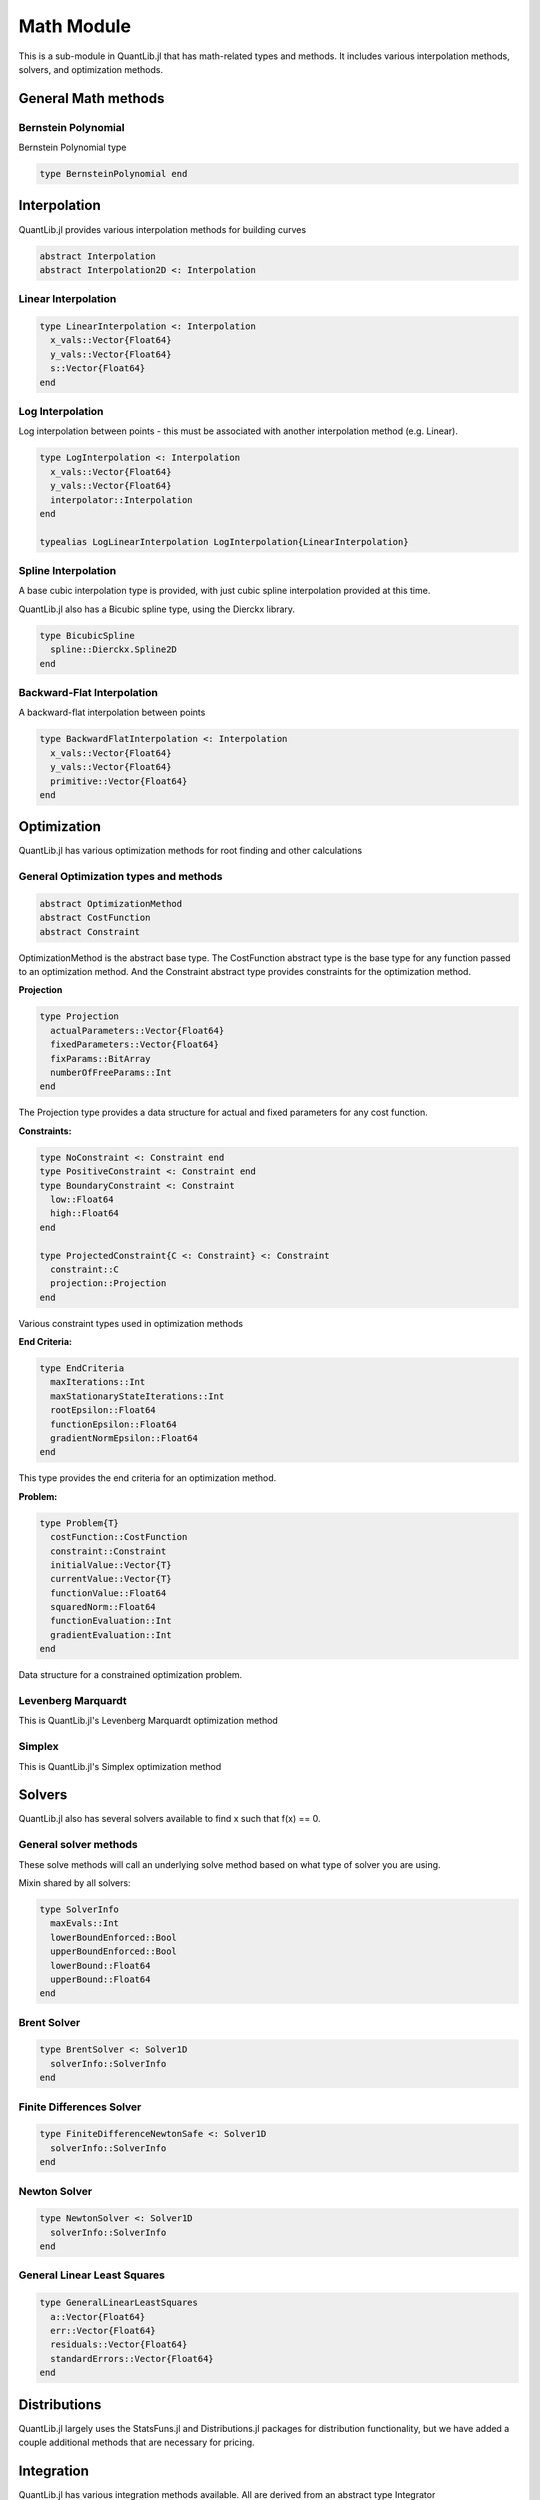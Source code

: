 Math Module
===========

This is a sub-module in QuantLib.jl that has math-related types and methods.  It includes various interpolation methods, solvers, and optimization methods.

General Math methods
--------------------

.. function:: is_close{T <: Number}(x::T, y::T, n::Int = 42)

    Determines whether two numbers are almost equal

.. function:: close_enough{T <: Number}(x::T, y::T, n::Int = 42)

    Determines whether two numbers are almost equal but with slightly looser criteria than is_close

.. function:: bounded_log_grid(xMin::Float64, xMax::Float64, steps::Int)

    Bounded log grid constructor

Bernstein  Polynomial
~~~~~~~~~~~~~~~~~~~~~

Bernstein Polynomial type

.. code-block:: julia

    type BernsteinPolynomial end

.. function:: get_polynomial(::BernsteinPolynomial, i::Int, n::Int, x::Float64)

    Build and return a Bernstein polynomial


Interpolation
-------------

QuantLib.jl provides various interpolation methods for building curves

.. code-block:: julia

    abstract Interpolation
    abstract Interpolation2D <: Interpolation

.. function:: update!(interp::Interpolation, idx::Int, val::Float64)

    Updates the y_vals of an interpolation with a given value at a given index


Linear Interpolation
~~~~~~~~~~~~~~~~~~~~

.. code-block:: julia

    type LinearInterpolation <: Interpolation
      x_vals::Vector{Float64}
      y_vals::Vector{Float64}
      s::Vector{Float64}
    end

.. function:: initialize!(interp::LinearInterpolation, x_vals::Vector{Float64}, y_vals::Vector{Float64})

    Initializes the linear interpolation with a given set of x values and y values

.. function:: update!(interp::LinearInterpolation, idx::Int)

    Updates the linear interpolation from a given index

.. function:: update!(interp::LinearInterpolation)

    Updates the linear interpolation from the first index

.. function:: value(interp::LinearInterpolation, val::Float64)

    Returns the interpolated value

.. function:: derivative(interp::LinearInterpolation, val::Float64)

    Returns the derivative of the interpolated value


Log Interpolation
~~~~~~~~~~~~~~~~~

Log interpolation between points - this must be associated with another interpolation method (e.g. Linear).

.. code-block:: julia

    type LogInterpolation <: Interpolation
      x_vals::Vector{Float64}
      y_vals::Vector{Float64}
      interpolator::Interpolation
    end

    typealias LogLinearInterpolation LogInterpolation{LinearInterpolation}

.. function:: LogLinear(x_vals::Vector{Float64}, y_vals::Vector{Float64})

    Constructor for a log linear interpolation

.. function:: LogLinear()

    Construct for a log linear interpolation with no initial values provided

.. function:: initialize!(interp::LogInterpolation, x_vals::Vector{Float64}, y_vals::Vector{Float64})

    Initialize a log interpolation and its interpolator with a given set of x and y values

.. function:: update!(interp::LogInterpolation, idx::Int)

    Updates a log interpolation and its interpolator from a given index

.. function:: update!(interp::LogInterpolation)

    Updates a log interpolation and its interpolator from the first index

.. function:: value(interp::LogInterpolation, val::Float64)

    Returns the interpolated value

.. function:: derivative(interp::LogInterpolation, val::Float64)

    Returns the derivative of the interpolated value


Spline Interpolation
~~~~~~~~~~~~~~~~~~~~

A base cubic interpolation type is provided, with just cubic spline interpolation provided at this time.

.. code-block:: julia
    abstract DerivativeApprox
    abstract BoundaryCondition

    type Spline <: DerivativeApprox end
    type Lagrange <: BoundaryCondition end

    type CubicInterpolation <: Interpolation
      derivativeApprox::DerivativeApprox
      leftBoundaryCondition::BoundaryCondition
      rightBoundaryCondition::BoundaryCondition
      leftValue::Float64
      rightValue::Float64
      monotonic::Bool
      x_vals::Vector{Float64}
      y_vals::Vector{Float64}
      a::Vector{Float64}
      b::Vector{Float64}
      c::Vector{Float64}
      tmp::Vector{Float64}
      dx::Vector{Float64}
      S::Vector{Float64}
      n::Int
      L::TridiagonalOperator
    end

    typealias SplineCubicInterpolation{D, B1, B2} CubicInterpolation{Spline, B1, B2} # First derivative approximation


.. function:: CubicInterpolation(dApprox::DerivativeApprox, leftBoundary::BoundaryCondition, rightBoundary::BoundaryCondition, x_vals::Vector{Float64}, y_vals::Vector{Float64}, leftValue::Float64 = 0.0, rightValue::Float64 = 0.0, monotonic::Bool = true)

    Constructor for any cubic interpolation type

.. function:: value(interp::CubicInterpolation, x::Float64)

    Returns the interpolated value


QuantLib.jl also has a Bicubic spline type, using the Dierckx library.

.. code-block:: julia

    type BicubicSpline
      spline::Dierckx.Spline2D
    end


Backward-Flat Interpolation
~~~~~~~~~~~~~~~~~~~~~~~~~~~

A backward-flat interpolation between points

.. code-block:: julia

    type BackwardFlatInterpolation <: Interpolation
      x_vals::Vector{Float64}
      y_vals::Vector{Float64}
      primitive::Vector{Float64}
    end

.. function:: BackwardFlatInterpolation()

    Constructor for a backward-flat interpolation - no passed in values

.. function:: initialize!(interp::BackwardFlatInterpolation, x_vals::Vector{Float64}, y_vals::Vector{Float64})

    Initializes the backward-flat interpolation with a set of x and y values

.. function:: update!(interp::BackwardFlatInterpolation, idx::Int)

    Updates the backward-flat interpolation from a given index

.. function:: update!(interp::BackwardFlatInterpolation)

    Updates the backward-flat interpolation from the first index

.. function:: value(interp::BackwardFlatInterpolation, x::Float64)

    Returns the interpolated value

.. function:: get_primitive(interp::BackwardFlatInterpolation, x::Float64, ::Bool)

    Returns the primative of the interpolated value


Optimization
------------

QuantLib.jl has various optimization methods for root finding and other calculations

General Optimization types and methods
~~~~~~~~~~~~~~~~~~~~~~~~~~~~~~~~~~~~~~

.. code-block:: julia

    abstract OptimizationMethod
    abstract CostFunction
    abstract Constraint

OptimizationMethod is the abstract base type.  The CostFunction abstract type is the base type for any function passed to an optimization method.  And the Constraint abstract type provides constraints for the optimization method.

**Projection**

.. code-block:: julia

    type Projection
      actualParameters::Vector{Float64}
      fixedParameters::Vector{Float64}
      fixParams::BitArray
      numberOfFreeParams::Int
    end

The Projection type provides a data structure for actual and fixed parameters for any cost function.

.. function:: project(proj::Projection, params::Vector{Float64})

    Returns the subset of free parameters corresponding to set of parameters

.. function:: include_params(proj::Projection, params::Vector{Float64})

    Returns whole set of parameters corresponding to the set of projected parameters


**Constraints:**

.. code-block:: julia

    type NoConstraint <: Constraint end
    type PositiveConstraint <: Constraint end
    type BoundaryConstraint <: Constraint
      low::Float64
      high::Float64
    end

    type ProjectedConstraint{C <: Constraint} <: Constraint
      constraint::C
      projection::Projection
    end

Various constraint types used in optimization methods


**End Criteria:**

.. code-block:: julia

    type EndCriteria
      maxIterations::Int
      maxStationaryStateIterations::Int
      rootEpsilon::Float64
      functionEpsilon::Float64
      gradientNormEpsilon::Float64
    end

This type provides the end criteria for an optimization method.

**Problem:**

.. code-block:: julia

    type Problem{T}
      costFunction::CostFunction
      constraint::Constraint
      initialValue::Vector{T}
      currentValue::Vector{T}
      functionValue::Float64
      squaredNorm::Float64
      functionEvaluation::Int
      gradientEvaluation::Int
    end

Data structure for a constrained optimization problem.

.. function:: value!{T}(p::Problem, x::Vector{T})

    Calls cost function computation and increment evaluation counter

.. function:: values!(p::Problem, x::Vector{Float64})

    Calls cost values computation and increment evaluation counter


Levenberg Marquardt
~~~~~~~~~~~~~~~~~~~

This is QuantLib.jl's Levenberg Marquardt optimization method

.. code-block:: julia
    type LevenbergMarquardt <: OptimizationMethod
      epsfcn::Float64
      xtol::Float64
      gtol::Float64
      useCostFunctionsJacobin::Bool
    end

.. function:: LevenbergMarquardt()

    Base constructor for the Levenberg Marquardt optimization method

.. function:: minimize!(lm::LevenbergMarquardt, p::Problem, endCriteria::EndCriteria)

    Minimization method for the Levenberg Marquardt optimization method

.. function:: lmdif!(m::Int, n::Int, x::Vector{Float64}, fvec::Vector{Float64}, ftol::Float64, xtol::Float64, gtol::Float64, maxFev::Int, epsfcn::Float64, diag_::Vector{Float64}, mode::Int, factor_::Float64, nprint::Int, info_::Int, nfev::Int, fjac::Matrix{Float64}, ldfjac::Int, ipvt::Vector{Int}, qtf::Vector{Float64}, wa1::Vector{Float64}, wa2::Vector{Float64}, wa3::Vector{Float64}, wa4::Vector{Float64}, fcn!::Function)

    Lmdif function from the MINPACK minimization routine, which has been rewritten in Julia for QuantLib.jl


Simplex
~~~~~~~

This is QuantLib.jl's Simplex optimization method

.. code-block:: julia
    type Simplex <: OptimizationMethod
      lambda::Float64
    end

.. function:: minimize!(simplex::Simplex, p::Problem, end_criteria::EndCriteria)

    Minimization method for the simplex optimization method


Solvers
-------

QuantLib.jl also has several solvers available to find x such that f(x) == 0.


General solver methods
~~~~~~~~~~~~~~~~~~~~~~

These solve methods will call an underlying solve method based on what type of solver you are using.

.. function:: solve(solver::Solver1D, f::Function, accuracy::Float64, guess::Float64, step::Float64)

    General solve method given a guess and step (bounds enforcement is calculated)

.. function:: solve(solver::Solver1D, f::Function, accuracy::Float64, guess::Float64, xMin::Float64, xMax::Float64)

    General solve method given a guess, min, and max.

Mixin shared by all solvers:

.. code-block:: julia

    type SolverInfo
      maxEvals::Int
      lowerBoundEnforced::Bool
      upperBoundEnforced::Bool
      lowerBound::Float64
      upperBound::Float64
    end


Brent Solver
~~~~~~~~~~~~

.. code-block:: julia

    type BrentSolver <: Solver1D
      solverInfo::SolverInfo
    end

.. function:: BrentSolver(maxEvals::Int = 100, lowerBoundEnforced::Bool = false, upperBoundEnforced::Bool = false, lowerBound::Float64 = 0.0, upperBound::Float64 = 0.0)

    Constructor for a brent solver, with defaults


Finite Differences Solver
~~~~~~~~~~~~~~~~~~~~~~~~~

.. code-block:: julia

    type FiniteDifferenceNewtonSafe <: Solver1D
      solverInfo::SolverInfo
    end

.. function:: FiniteDifferenceNewtonSafe(maxEvals::Int = 100, lowerBoundEnforced::Bool = false, upperBoundEnforced::Bool = false, lowerBound::Float64 = 0.0, upperBound::Float64 = 0.0)

    Constructor for a finite differences newton safe solver, with defaults


Newton Solver
~~~~~~~~~~~~~

.. code-block:: julia

    type NewtonSolver <: Solver1D
      solverInfo::SolverInfo
    end

.. function:: NewtonSolver(maxEvals::Int = 100, lowerBoundEnforced::Bool = false, upperBoundEnforced::Bool = false, lowerBound::Float64 = 0.0, upperBound::Float64 = 0.0)

    Constructor for a newton solver, with defaults


General Linear Least Squares
~~~~~~~~~~~~~~~~~~~~~~~~~~~~

.. code-block:: julia

    type GeneralLinearLeastSquares
      a::Vector{Float64}
      err::Vector{Float64}
      residuals::Vector{Float64}
      standardErrors::Vector{Float64}
    end

.. function:: GeneralLinearLeastSquares{T}(x::Vector{Float64}, y::Vector{Float64}, v::Vector{T})

    Constructor for the general linear least squares solver

.. function:: get_coefficients(glls::GeneralLinearLeastSquares) = glls.a

    Returns the coefficients from the general linear least squares calculation


Distributions
-------------

QuantLib.jl largely uses the StatsFuns.jl and Distributions.jl packages for distribution functionality, but we have added a couple additional methods that are necessary for pricing.

.. function:: distribution_derivative(w::Normal, x::Float64)

    Returns the distribution derivative from a normal distribution

.. function:: peizer_pratt_method_2_inversion(z::Float64, n::Int)

    Given an odd integer n and real number z, returns p such that: 1 - CumulativeBinomialDistribution((n-1) / 2, n, p) = CumulativeNormalDistribution(z)


Integration
-----------

QuantLib.jl has various integration methods available.  All are derived from an abstract type Integrator

.. code-block:: julia
    abstract Integrator
    abstract IntegrationFunction

Any integrator has a base "call" method (in Julia, you can make types callable), defined as follows:

.. code-block:: julia

    function call(integrator::Integrator, f::IntegrationFunction, a::Float64, b::Float64)
      integrator.evals = 0
      if a == b
        return 0.0
      end

      if (b > a)
        return integrate(integrator, f, a, b)
      else
        return -integrate(integrator, f, b, a)
      end
    end

Gauss Laguerre Integration
~~~~~~~~~~~~~~~~~~~~~~~~~~

Performs a one-dimensional Gauss-Laguerre integration.

.. code-block:: julia

    abstract GaussianQuadrature

    type GaussLaguerreIntegration <: GaussianQuadrature
      x::Vector{Float64}
      w::Vector{Float64}
    end

The Guass Laguerre integration has its own call method:

.. function:: call(gli::GaussLaguerreIntegration, f::IntegrationFunction)

    This method is called like this, given an instance of the GaussLaguerreIntegration myGLI: myGLI(f) where f is your IntegrationFunction

.. function:: GaussLaguerreIntegration(n::Int, s::Float64 = 0.0)

    Constructor for Gauss Laguerre Integration

.. function:: get_order(integration::GaussianQuadrature)

    Returns the order of the gaussian quadrature


Segment Interval
~~~~~~~~~~~~~~~~

.. code-block:: julia

    type SegmentIntegral <: Integrator
      absoluteAccuracy::Float64
      absoluteError::Float64
      maxEvals::Int
      evals::Int
      intervals::Int
    end

.. function:: SegmentIntegral(intervals::Int)

    Constructor for the segment tntegral

.. function:: Math.integrate(integrator::SegmentIntegral, f::Union{Function, IntegrationFunction}, a::Float64, b::Float64)

    Integrator method for the segment integral


Matrices
--------

Julia has a plethora of matrix-related methods, so we have just added a few specific additional ones needed by various QuantLib.jl calculations

Some specific types used for rank calculation

.. code-block:: julia

    abstract SalvagingAlgo
    type NoneSalvagingAlgo <: SalvagingAlgo end

.. function:: rank_reduced_sqrt(matrix::Matrix, maxRank::Int, componentRetainedPercentage::Float64, sa::NoneSalvagingAlgo)

    Returns the rank-reduced pseudo square root of a real symmetric matrix.  The result matrix has rank<=maxRank. If maxRank>=size, then the specified percentage of eigenvalues out of the eigenvalues' sum is retained.
    If the input matrix is not positive semi definite, it can return an approximation of the pseudo square root using a (user selected) salvaging algorithm.
    The given matrix must be symmetric.


Orthogonal Projection
~~~~~~~~~~~~~~~~~~~~~

.. code-block:: julia

    type OrthogonalProjection
      originalVectors::Matrix{Float64}
      multiplierCutoff::Float64
      numberVectors::Int
      numberValidVectors::Int
      dimension::Int
      validVectors::BitArray{1}
      projectedVectors::Vector{Vector{Float64}}
      orthoNormalizedVectors::Matrix{Float64}
    end

.. function:: OrthogonalProjection(originalVectors::Matrix{Float64}, multiplierCutoff::Float64, tolerance::Float64)

    Given a collection of vectors, w_i, find a collection of vectors x_i such that x_i is orthogonal to w_j for i != j, and <x_i, w_i> = <w_i, w_i>.  This is done by performing GramSchmidt on the other vectors and then projecting onto the orthogonal space.

.. function:: get_vector(op::OrthogonalProjection, i::Int)

    Returns the projected vector of a given index


Random Number Generation
------------------------

We use Julia's built in MersenneTwister RNG for random number generation (RNG), and we have defined types to generate sequences (RSG) based on a few different methods.  We use the StatsFuns and Sobol Julia packages here.

All sequence generators are derived from:

.. code-block:: julia

    abstract AbstractRandomSequenceGenerator

Some general methods:

.. function:: init_sequence_generator!(rsg::AbstractRandomSequenceGenerator, dimension::Int)

    Initializes a RSG with a given dimension (the MersenneTwister, if used, is init-ed with a seed upon type instantiation)

.. function:: last_sequence(rsg::AbstractRandomSequenceGenerator)

    Returns the last sequence generated (the last sequence generated is always cached)


Pseudo Random RSG
~~~~~~~~~~~~~~~~~

This is the most basic random sequence generator.  It simply generates a random sequence based on a set dimension from the Mersenne Twister RNG.

.. code-block:: julia

    type PseudoRandomRSG <: AbstractRandomSequenceGenerator
      rng::MersenneTwister
      dimension::Int
      values::Vector{Float64}
      weight::Float64
    end

.. function:: PseudoRandomRSG(seed::Int, dimension::Int = 1, weight::Float64 = 1.0)

    Constructor for the Pseudo Random RSG, defaults to a sequence length of 1 and weight of 1

.. function:: next_sequence!(rsg::PseudoRandomRSG)

    Builds and returns the next sequence (returns a tuple of the sequence and the weight)


Inverse Cumulative RSG
~~~~~~~~~~~~~~~~~~~~~~

The random numbers in this RSG are generated by the Mersenne Twister and manipulated by the inverse CDF of a normal distribution.

.. code-block:: julia

    type InverseCumulativeRSG <: AbstractRandomSequenceGenerator
      rng::MersenneTwister
      dimension::Int
      values::Vector{Float64}
      weight::Float64
    end

.. function:: InverseCumulativeRSG(seed::Int, dimension::Int = 1, weight::Float64 = 1.0)

    Constructor for the Inverse Cumulative RSG, defaulting to a sequence length of 1 and weight of 1

.. function:: next_sequence!(rsg::InverseCumulativeRSG)

    Builds and returns the next sequence (returns a tuple of the sequence and the weight)


Sobol RSG
~~~~~~~~~

This RSG uses the Julia package Sobol to generate sequences from the Sobol RNG.

.. code-block:: julia

    type SobolRSG <: AbstractRandomSequenceGenerator
      rng::Sobol.SobolSeq
      dimension::Int
      values::Vector{Float64}
      weight::Float64
    end

.. function:: SobolRSG(dimension::Int = 1, weight::Float64 = 1.0)

    Constructor for the Sobol RSG, defaulting to a sequence length of 1 and weight of 1 (no seed required)

.. function:: next_sequence!(rsg::SobolRSG)

    Builds and returns the next sequence (returns a tuple of the sequence and the weight)


Sobol Inverse Cumulative RSG
~~~~~~~~~~~~~~~~~~~~~~~~~~~~

This RSG uses the Julia package Sobol to generate Sobol sequences, which are then manipulated via the inverse CDF of a normal distribution.

.. code-block:: julia

    type SobolInverseCumulativeRSG <: AbstractRandomSequenceGenerator
      rng::Sobol.SobolSeq
      dimension::Int
      values::Vector{Float64}
      weight::Float64
    end

.. function:: SobolInverseCumulativeRSG(dimension::Int = 1, weight::Float64 = 1.0)

    Constructor for the Sobol inverse cumulative RSG

.. function:: next_sequence!(rsg::SobolInverseCumulativeRSG)

    Builds and returns the next sequence (returns a tuple of the sequence and the weight)


Sampled Curve
-------------

Contains a sampled curve.  Initially, the structure will contain one indexed curve.

.. code-block:: julia

    type SampledCurve
      grid::Vector{Float64}
      values::Vector{Float64}
    end

.. function:: SampledCurve(gridSize::Int)

    Constructor for a sampled curve with a specified grid size

.. function:: SampledCurve()

    Constructor for a sampled curve with no specified grid size

.. function:: get_size(curve::SampledCurve)

    Returns the size of the sampled curve grid

.. function:: set_log_grid!(curve::SampledCurve, min::Float64, max::Float64)

    Builds a log grid and sets it as the sampled curve's grid

.. function:: set_grid!(curve::SampledCurve, grid::Vector{Float64})

    Sets the sampled curve grid

.. function:: Math.sample!{T}(curve::SampledCurve, f::T)

    Samples from the curve given a passed in function (or something callable)

.. function:: value_at_center(curve::SampledCurve)

    Calculates the value at the center of the sampled curve

.. function:: first_derivative_at_center(curve::SampledCurve)

    Calculates the first derivative at the center of the sampled curve

.. function:: second_derivative_at_center(curve::SampledCurve)

    Calculates the second derivative at the center of the sampled curve


Statistics
----------

These types and methods provide statistical functionality, such as storing data (and weighted data) and performing basic stats calculations (mean, std dev, skewness, etc).  Basic stats functions are provided by StatsBase

.. code-block:: julia

    abstract AbstractStatistics

    abstract StatsType
    type GaussianStatsType <: StatsType end

Basic Stats Methods
~~~~~~~~~~~~~~~~~~~

.. function:: error_estimate(stat::AbstractStatistics)

    Calculates the error estimate of the samples

.. function:: weight_sum(stat::AbstractStatistics)

    Calculates the sum of the weights of all the samples

.. function:: sample_num(stat::AbstractStatistics)

    Returns the number of samples

.. function:: stats_mean(stat::AbstractStatistics)

    Calculates the mean of all the samples

.. function:: stats_std_deviation(stat::AbstractStatistics)

    Calculates the standard deviation of all the samples

.. function:: stats_skewness(stat::AbstractStatistics)

    Calculates the skewness of all the samples

.. function:: stats_kurtosis(stat::AbstractStatistics)

    Calculates the kurtosis of all the samples


Non-weighted Statistics
~~~~~~~~~~~~~~~~~~

The simplest of our stats types, NonWeightedStatistics simply stores non-weighted samples

.. code-block:: julia

    type NonWeightedStatistics <: AbstractStatistics
      samples::Vector{Float64}
      isSorted::Bool
    end

.. function:: NonWeightedStatistics()

    Constructor that initializes an empty NonWeightedStatistics object

.. function:: add_sample!(stat::NonWeightedStatistics, price::Float64)

    Adds a sample


Generic Risk Statistics
~~~~~~~~~~~~~~~~~~~~~~~

This is the basic weighted stats collector

.. code-block:: julia

    type GenericRiskStatistics <: AbstractStatistics
      statsType::StatsType
      samples::Vector{Float64}
      sampleWeights::StatsBase.WeightVec
      samplesMatrix::Matrix{Float64}
      isSorted::Bool
    end

    typealias RiskStatistics GenericRiskStatistics{GaussianStatsType}

.. function:: gen_RiskStatistics(dims::Int = 0)

    Constructs and returns a Risk Statistics object (Generic Risk Statistics with a Gaussian stats type)

.. function:: adding_data!(stat::GenericRiskStatistics, sz::Int)

    This prepares the stats collector to accept new samples.  Because we use a matrix to store the samples and their weights, the size of the matrix has to be preallocated with the number of expected samples.  If you are going to then add additional samples, this must be called again with the number of expected additional samples.

.. function:: add_sample!(stat::GenericRiskStatistics, price::Float64, weight::Float64, idx::Int)

    Adds a new sample with a given weight.  The index is required because we are storing data in a pre-allocated matrix.

.. function:: add_sample!(stat::GenericRiskStatistics, price::Float64, idx::Int)

    Adds a new sample with a default weight of 1.  The index is required because we are storing data in a pre-allocated matrix.


Generic Sequence Statistics
~~~~~~~~~~~~~~~~~~~~~~~~~~~

This data structure stores sequences of AbstractStatistics objects.

.. code-block:: julia

    type GenericSequenceStats <: AbstractStatistics
      dimension::Int
      stats::Vector{AbstractStatistics}
      results::Vector{Float64}
      quadraticSum::Matrix{Float64}
    end

.. function:: GenericSequenceStats(dimension::Int, dim2::Int = dimension)

    Constructor for the generic sequence stats type.  "dimension" is for the number of sequences expected, while "dim2" is for the size of each expected sequence.

.. function:: GenericSequenceStats()

    Constructor for the generic sequence stats type, initializes everything to 0

.. function:: reset!(gss::GenericSequenceStats, dimension::Int, dim2::Int = dimension)

    Resets the generic sequence stats object with the provided dimensions.  "dimension" is for the number of sequences expected, while "dim2" is for the size of each expected sequence.

.. function:: adding_data!(stat::GenericSequenceStats, sz::Int, sz2::Int)

    This is required for adding new data to our sampler.  "sz" is for the number of new sequences added while "sz2" is for the size of those sequences.

.. function:: add_sample!(stat::GenericSequenceStats, vals::Vector, idx::Int, weight::Float64 = 1.0)

    Adds a new sequence of values with a given weight.

.. function:: weight_sum(stat::GenericSequenceStats)

    Calculates the sum of the weights in the first sequence

.. function:: stats_mean(stat::GenericSequenceStats)

    Calculates the mean for each sequence and returns a vector of the means.

.. function:: stats_covariance(stat::GenericSequenceStats)

    Calculates the covariance across all the sample sequences and returns a covariance matrix.


Transformed Grid
----------------

This data structure encapsulates an array of grid points.  It is used primariy in PDE calculations.

.. code-block:: julia

    type TransformedGrid
      grid::Vector{Float64}
      transformedGrid::Vector{Float64}
      dxm::Vector{Float64}
      dxp::Vector{Float64}
      dx::Vector{Float64}
    end

.. function:: TransformedGrid(grid::Vector{Float64}, f::Function)

    Constructor for the transformed grid, given a function to transform the points

.. function:: LogGrid(grid::Vector{Float64})

    Builds a transformed grid based on the log of the grid values


Tridiagonal Operator
--------------------

We are using the custom Tridiagonal Operator from the original QuantLib, rewritten in Julia.

.. code-block:: julia

    type TridiagonalOperator
      diagonal::Vector{Float64}
      lowerDiagonal::Vector{Float64}
      upperDiagonal::Vector{Float64}
      temp::Vector{Float64}
      n::Int
    end

.. function:: TridiagonalOperator(n::Int)

    Constructor for the tridiagonal operator given a dimension

.. function:: TridiagonalOperator()

    Constructor for the tridiagonal operator that defaults to being empty

.. function:: TridiagIdentity(n::Int)

    Builds and returns an identity tridiagonal operator

.. function:: set_first_row!(L::TridiagonalOperator, valB::Float64, valC::Float64)

    Sets the first row of the tridiagonal structure

.. function:: set_mid_row!(L::TridiagonalOperator, i::Int, valA::Float64, valB::Float64, valC::Float64)

    Sets a middle row of the tridiagonal structure, given an index

.. function:: set_last_row!(L::TridiagonalOperator, valA::Float64, valB::Float64)

    Sets the last row of the tridiagonal structure

.. function:: solve_for!(L::TridiagonalOperator, rhs::Vector{Float64}, result::Vector{Float64})

    Solve the linear system for a given right-hand side, with the solution in the result vector.

.. function:: solve_for(L::TridiagonalOperator, rhs::Vector{Float64})

    Solve the linear system, using LU factorization (builds a Julia tridiagonal structure), returns the result vector.
